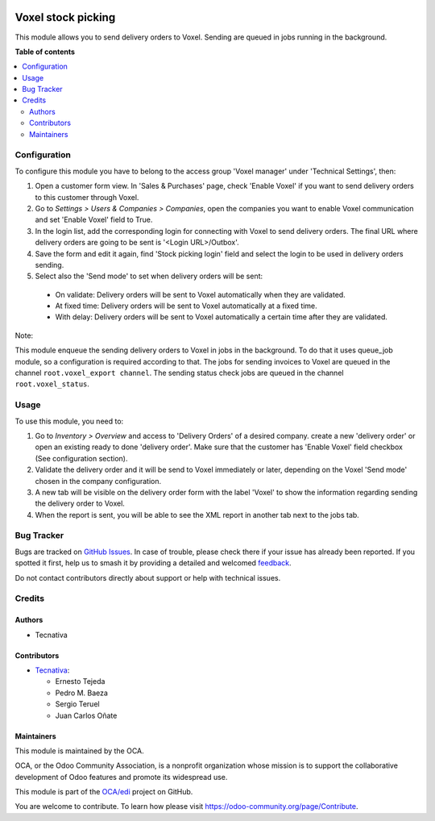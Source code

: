 .. image:: https://odoo-community.org/readme-banner-image
   :target: https://odoo-community.org/get-involved?utm_source=readme
   :alt: Odoo Community Association

===================
Voxel stock picking
===================

.. 
   !!!!!!!!!!!!!!!!!!!!!!!!!!!!!!!!!!!!!!!!!!!!!!!!!!!!
   !! This file is generated by oca-gen-addon-readme !!
   !! changes will be overwritten.                   !!
   !!!!!!!!!!!!!!!!!!!!!!!!!!!!!!!!!!!!!!!!!!!!!!!!!!!!
   !! source digest: sha256:7d662aa095eea09baca9eae8a4d647d578240b8b45d0ff61f0b85a26f70d738c
   !!!!!!!!!!!!!!!!!!!!!!!!!!!!!!!!!!!!!!!!!!!!!!!!!!!!

.. |badge1| image:: https://img.shields.io/badge/maturity-Beta-yellow.png
    :target: https://odoo-community.org/page/development-status
    :alt: Beta
.. |badge2| image:: https://img.shields.io/badge/license-AGPL--3-blue.png
    :target: http://www.gnu.org/licenses/agpl-3.0-standalone.html
    :alt: License: AGPL-3
.. |badge3| image:: https://img.shields.io/badge/github-OCA%2Fedi-lightgray.png?logo=github
    :target: https://github.com/OCA/edi/tree/18.0/edi_voxel_stock_picking_oca
    :alt: OCA/edi
.. |badge4| image:: https://img.shields.io/badge/weblate-Translate%20me-F47D42.png
    :target: https://translation.odoo-community.org/projects/edi-18-0/edi-18-0-edi_voxel_stock_picking_oca
    :alt: Translate me on Weblate
.. |badge5| image:: https://img.shields.io/badge/runboat-Try%20me-875A7B.png
    :target: https://runboat.odoo-community.org/builds?repo=OCA/edi&target_branch=18.0
    :alt: Try me on Runboat

|badge1| |badge2| |badge3| |badge4| |badge5|

This module allows you to send delivery orders to Voxel. Sending are
queued in jobs running in the background.

**Table of contents**

.. contents::
   :local:

Configuration
=============

To configure this module you have to belong to the access group 'Voxel
manager' under 'Technical Settings', then:

1. Open a customer form view. In 'Sales & Purchases' page, check 'Enable
   Voxel' if you want to send delivery orders to this customer through
   Voxel.
2. Go to *Settings > Users & Companies > Companies*, open the companies
   you want to enable Voxel communication and set 'Enable Voxel' field
   to True.
3. In the login list, add the corresponding login for connecting with
   Voxel to send delivery orders. The final URL where delivery orders
   are going to be sent is '<Login URL>/Outbox'.
4. Save the form and edit it again, find 'Stock picking login' field and
   select the login to be used in delivery orders sending.
5. Select also the 'Send mode' to set when delivery orders will be sent:

..

   - On validate: Delivery orders will be sent to Voxel automatically
     when they are validated.
   - At fixed time: Delivery orders will be sent to Voxel automatically
     at a fixed time.
   - With delay: Delivery orders will be sent to Voxel automatically a
     certain time after they are validated.

Note:

This module enqueue the sending delivery orders to Voxel in jobs in the
background. To do that it uses queue_job module, so a configuration is
required according to that. The jobs for sending invoices to Voxel are
queued in the channel ``root.voxel_export channel``. The sending status
check jobs are queued in the channel ``root.voxel_status``.

Usage
=====

To use this module, you need to:

1. Go to *Inventory > Overview* and access to 'Delivery Orders' of a
   desired company. create a new 'delivery order' or open an existing
   ready to done 'delivery order'. Make sure that the customer has
   'Enable Voxel' field checkbox (See configuration section).
2. Validate the delivery order and it will be send to Voxel immediately
   or later, depending on the Voxel 'Send mode' chosen in the company
   configuration.
3. A new tab will be visible on the delivery order form with the label
   'Voxel' to show the information regarding sending the delivery order
   to Voxel.
4. When the report is sent, you will be able to see the XML report in
   another tab next to the jobs tab.

Bug Tracker
===========

Bugs are tracked on `GitHub Issues <https://github.com/OCA/edi/issues>`_.
In case of trouble, please check there if your issue has already been reported.
If you spotted it first, help us to smash it by providing a detailed and welcomed
`feedback <https://github.com/OCA/edi/issues/new?body=module:%20edi_voxel_stock_picking_oca%0Aversion:%2018.0%0A%0A**Steps%20to%20reproduce**%0A-%20...%0A%0A**Current%20behavior**%0A%0A**Expected%20behavior**>`_.

Do not contact contributors directly about support or help with technical issues.

Credits
=======

Authors
-------

* Tecnativa

Contributors
------------

- `Tecnativa <https://www.tecnativa.com>`__:

  - Ernesto Tejeda
  - Pedro M. Baeza
  - Sergio Teruel
  - Juan Carlos Oñate

Maintainers
-----------

This module is maintained by the OCA.

.. image:: https://odoo-community.org/logo.png
   :alt: Odoo Community Association
   :target: https://odoo-community.org

OCA, or the Odoo Community Association, is a nonprofit organization whose
mission is to support the collaborative development of Odoo features and
promote its widespread use.

This module is part of the `OCA/edi <https://github.com/OCA/edi/tree/18.0/edi_voxel_stock_picking_oca>`_ project on GitHub.

You are welcome to contribute. To learn how please visit https://odoo-community.org/page/Contribute.
